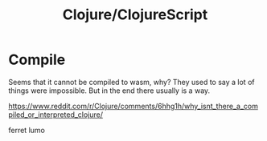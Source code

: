 #+TITLE: Clojure/ClojureScript

* Compile

Seems that it cannot be compiled to wasm, why? They used to say a lot
of things were impossible. But in the end there usually is a way.

https://www.reddit.com/r/Clojure/comments/6hhg1h/why_isnt_there_a_compiled_or_interpreted_clojure/

ferret
lumo
